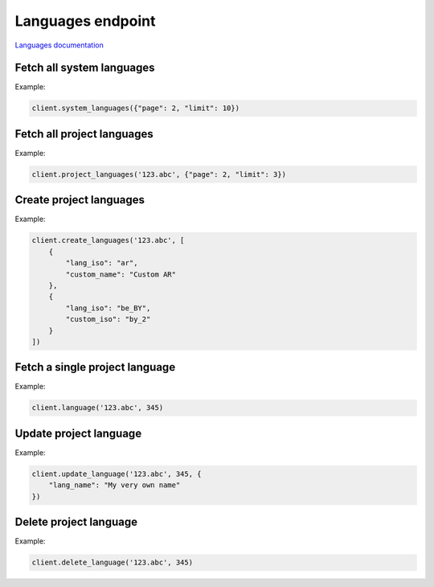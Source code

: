 Languages endpoint
==================

`Languages documentation <https://app.lokalise.com/api2docs/curl/#resource-languages>`_

Fetch all system languages
--------------------------

.. py:function:: system_languages([params=None])

  Fetches all languages that Lokalise supports.

  :param dict params: (optional) :ref:`pagination options <collections-pagination>`
  :return: Collection of languages

Example:

.. code-block:: python

  client.system_languages({"page": 2, "limit": 10})

Fetch all project languages
---------------------------

.. py:function:: project_languages(project_id, [params=None])

  Fetches all languages for the given project.

  :param str project_id: ID of the project
  :param dict params: (optional) :ref:`pagination options <collections-pagination>`
  :return: Collection of languages

Example:

.. code-block:: python

  client.project_languages('123.abc', {"page": 2, "limit": 3})

Create project languages
------------------------

.. py:function:: create_languages(project_id, params)

  Create one or more languages for the given project.

      :param str project_id: ID of the project
      :param params: Language parameters
      :type params: dict or list
      :return: Collection of languages

Example:

.. code-block:: python

  client.create_languages('123.abc', [
      {
          "lang_iso": "ar",
          "custom_name": "Custom AR"
      },
      {
          "lang_iso": "be_BY",
          "custom_iso": "by_2"
      }
  ])

Fetch a single project language
-------------------------------

.. py:function:: language(project_id, language_id)

  :param str project_id: ID of the project
  :param language_id: ID of the language to fetch
  :return: Language model

Example:

.. code-block:: python

  client.language('123.abc', 345)

Update project language
-----------------------

.. py:function:: update_language(project_id, language_id, params)

  :param str project_id: ID of the project
  :param language_id: ID of the language to update
  :param dict params: Update parameters
  :return: Language model

Example:

.. code-block:: python

  client.update_language('123.abc', 345, {
      "lang_name": "My very own name"
  })

Delete project language
-----------------------

.. py:function:: delete_language(project_id, language_id)

  :param str project_id: ID of the project
  :param language_id: ID of the language to delete
  :return: Dictionary with project ID and "language_deleted" set to True
  :rtype dict:

Example:

.. code-block:: python

  client.delete_language('123.abc', 345)
